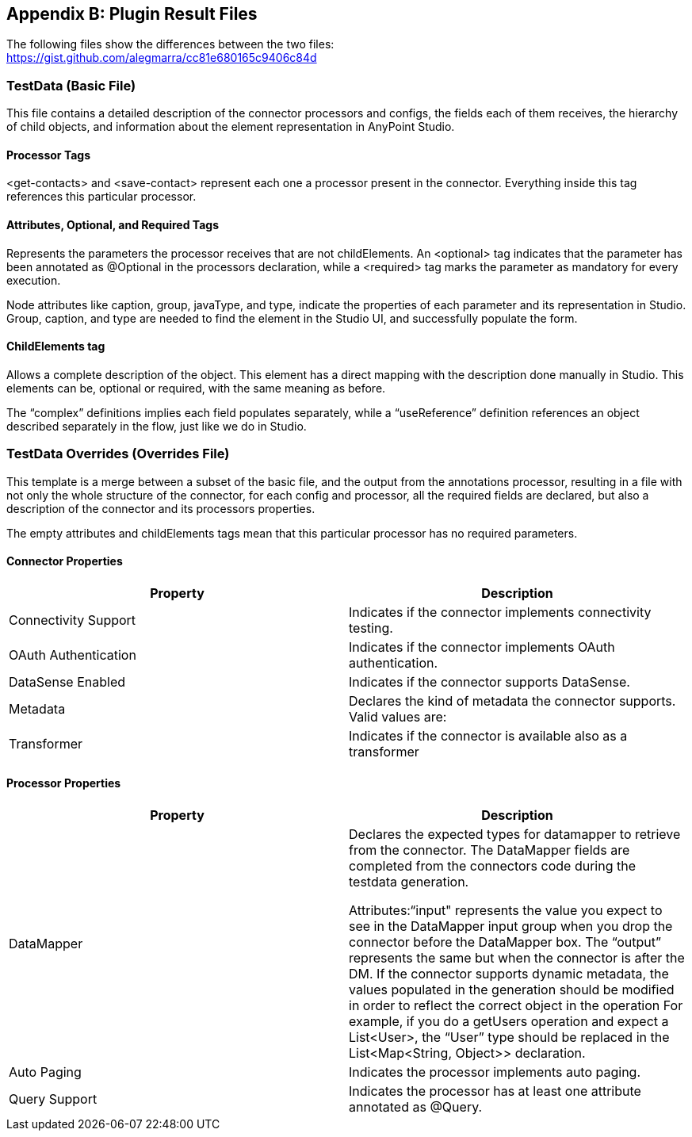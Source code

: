 
== Appendix B: Plugin Result Files 
The following files show the differences between the two files: +
https://gist.github.com/alegmarra/cc81e680165c9406c84d

=== TestData (Basic File)
This file contains a detailed description of the connector processors and configs, the fields each of them receives, the hierarchy of child objects, and information about the element representation in AnyPoint Studio.

==== Processor Tags
<get-contacts> and <save-contact> represent each one a processor present in the connector. Everything inside this tag references this particular processor.

==== Attributes, Optional, and Required Tags
Represents the parameters the processor receives that are not childElements. An <optional> tag indicates that the parameter has been annotated as @Optional in the processors declaration, while a <required> tag marks the parameter as mandatory for every execution.

Node attributes like caption, group, javaType, and type, indicate the properties of each parameter and its representation in Studio. Group, caption, and type are needed to find the element in the Studio UI, and successfully populate the form.

==== ChildElements tag
Allows a complete description of the object. This element has a direct mapping with the description done manually in Studio. This elements can be, optional or required, with the same meaning as before.

The “complex” definitions implies each field populates separately, while a “useReference” definition references an object described separately in the flow, just like we do in Studio.
 
=== TestData Overrides (Overrides File)
This template is a merge between a subset of the basic file, and the output from the annotations processor, resulting in a file with not only the whole structure of the connector, for each config and processor, all the required fields are declared, but also a description of the connector and its processors properties. 

The empty attributes and childElements tags mean that this particular processor has no required parameters. 

==== Connector Properties

|===
|*Property*|*Description*

|Connectivity Support|Indicates if the connector implements connectivity testing.
|OAuth Authentication|Indicates if the connector implements OAuth authentication.
|DataSense Enabled|Indicates if the connector supports DataSense.
|Metadata|Declares the kind of metadata the connector supports. Valid values are:  
|Transformer|Indicates if the connector is available also as a transformer
|===

==== Processor Properties

|===
|*Property*|*Description*

|DataMapper|Declares the expected types for datamapper to retrieve from the connector. The DataMapper fields are completed from the connectors code during the testdata generation. 

Attributes:“input" represents the value you expect to see in the DataMapper input group when you drop the connector before the DataMapper box. The “output” represents the same but when the connector is after the DM.
If the connector supports dynamic metadata, the values populated in the generation should be modified in order to reflect the correct object in the operation For example, if you do a getUsers operation and expect a List<User>, the “User” type should be replaced in
the List<Map<String, Object>> declaration.
|Auto Paging|Indicates the processor implements auto paging.
|Query Support|Indicates the processor has at least one attribute annotated as @Query.
|===



